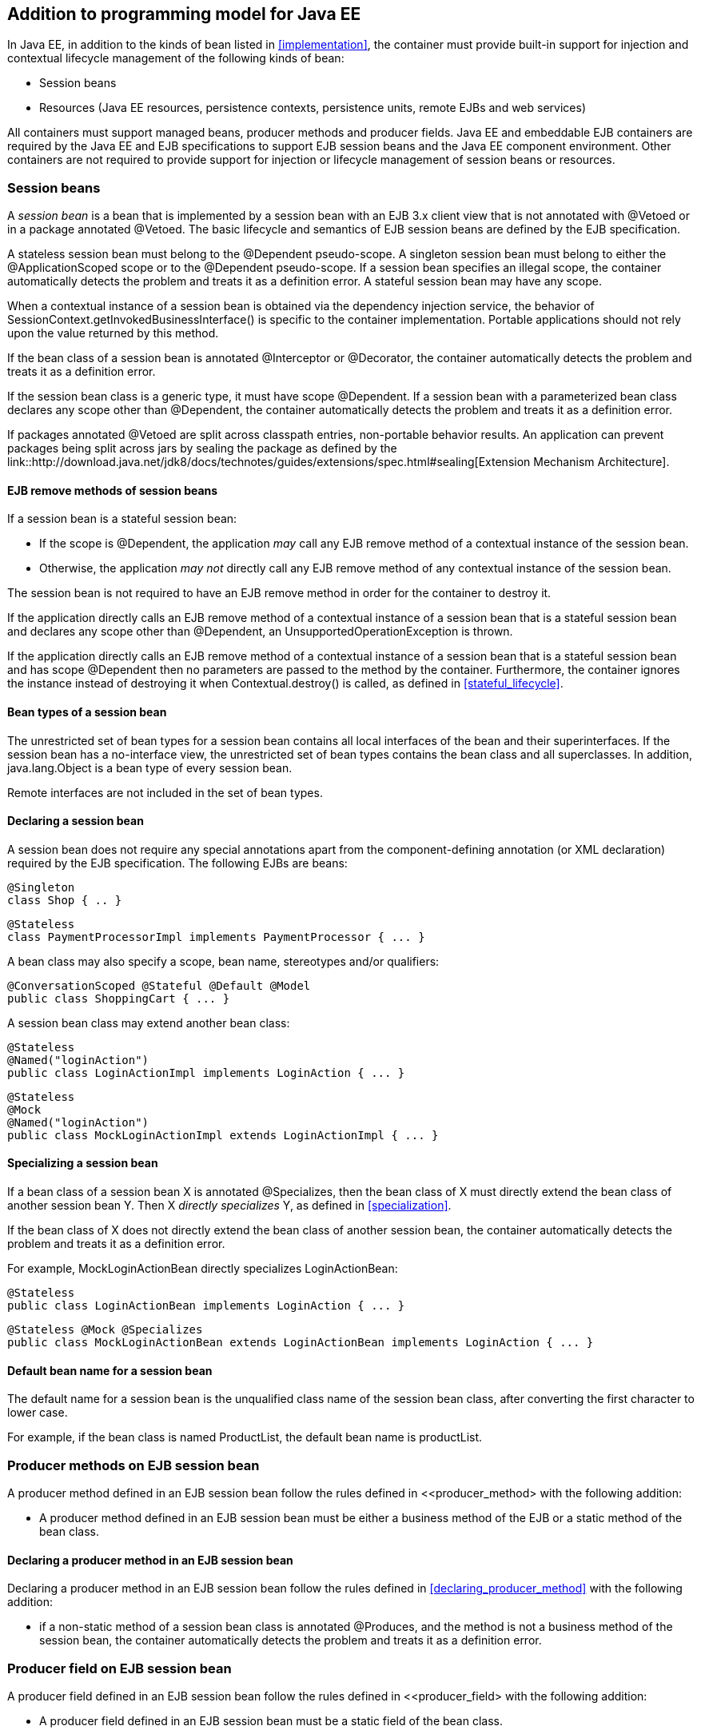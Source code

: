 [[implementation_ee]]

== Addition to programming model for Java EE

In Java EE, in addition to the kinds of bean listed in <<implementation>>, the container must provide built-in support for injection and contextual lifecycle management of the following kinds of bean:

* Session beans
* Resources (Java EE resources, persistence contexts, persistence units, remote EJBs and web services)

All containers must support managed beans, producer methods and producer fields. Java EE and embeddable EJB containers are required by the Java EE and EJB specifications to support EJB session beans and the Java EE component environment. Other containers are not required to provide support for injection or lifecycle management of session beans or resources.

[[session_beans]]

=== Session beans

A _session bean_ is a bean that is implemented by a session bean with an EJB 3.x client view that is not annotated with +@Vetoed+ or in a package annotated +@Vetoed+. The basic lifecycle and semantics of EJB session beans are defined by the EJB specification.

A stateless session bean must belong to the +@Dependent+ pseudo-scope. A singleton session bean must belong to either the +@ApplicationScoped+ scope or to the +@Dependent+ pseudo-scope. If a session bean specifies an illegal scope, the container automatically detects the problem and treats it as a definition error. A stateful session bean may have any scope.

When a contextual instance of a session bean is obtained via the dependency injection service, the behavior of +SessionContext.getInvokedBusinessInterface()+ is specific to the container implementation. Portable applications should not rely upon the value returned by this method.

If the bean class of a session bean is annotated +@Interceptor+ or +@Decorator+, the container automatically detects the problem and treats it as a definition error.

If the session bean class is a generic type, it must have scope +@Dependent+. If a session bean with a parameterized bean class declares any scope other than +@Dependent+, the container automatically detects the problem and treats it as a definition error.

If packages annotated +@Vetoed+ are split across classpath entries, non-portable behavior results. An application can prevent packages being split across jars by sealing the package as defined by the link::http://download.java.net/jdk8/docs/technotes/guides/extensions/spec.html#sealing[Extension Mechanism Architecture].

[[session_bean_ejb_remove_method]]

==== EJB remove methods of session beans

If a session bean is a stateful session bean:

* If the scope is +@Dependent+, the application _may_ call any EJB remove method of a contextual instance of the session bean.
* Otherwise, the application _may not_ directly call any EJB remove method of any contextual instance of the session bean.

The session bean is not required to have an EJB remove method in order for the container to destroy it.

If the application directly calls an EJB remove method of a contextual instance of a session bean that is a stateful session bean and declares any scope other than +@Dependent+, an +UnsupportedOperationException+ is thrown.

If the application directly calls an EJB remove method of a contextual instance of a session bean that is a stateful session bean and has scope +@Dependent+ then no parameters are passed to the method by the container. Furthermore, the container ignores the instance instead of destroying it when +Contextual.destroy()+ is called, as defined in <<stateful_lifecycle>>.

[[session_bean_types]]

==== Bean types of a session bean

The unrestricted set of bean types for a session bean contains all local interfaces of the bean and their superinterfaces. If the session bean has a no-interface view, the unrestricted set of bean types contains the bean class and all superclasses. In addition, +java.lang.Object+ is a bean type of every session bean.

Remote interfaces are not included in the set of bean types.

[[declaring_session_bean]]

==== Declaring a session bean

A session bean does not require any special annotations apart from the component-defining annotation (or XML declaration) required by the EJB specification. The following EJBs are beans:

[source, java]
----
@Singleton
class Shop { .. }
----

[source, java]
----
@Stateless
class PaymentProcessorImpl implements PaymentProcessor { ... }
----

A bean class may also specify a scope, bean name, stereotypes and/or qualifiers:

[source, java]
----
@ConversationScoped @Stateful @Default @Model
public class ShoppingCart { ... }
----

A session bean class may extend another bean class:

[source, java]
----
@Stateless
@Named("loginAction")
public class LoginActionImpl implements LoginAction { ... }
----

[source, java]
----
@Stateless
@Mock
@Named("loginAction")
public class MockLoginActionImpl extends LoginActionImpl { ... }
----

[[specialize_session_bean]]

==== Specializing a session bean

If a bean class of a session bean X is annotated +@Specializes+, then the bean class of X must directly extend the bean class of another session bean Y. Then X _directly specializes_ Y, as defined in <<specialization>>.

If the bean class of X does not directly extend the bean class of another session bean, the container automatically detects the problem and treats it as a definition error.

For example, +MockLoginActionBean+ directly specializes +LoginActionBean+:

[source, java]
----
@Stateless
public class LoginActionBean implements LoginAction { ... }
----

[source, java]
----
@Stateless @Mock @Specializes
public class MockLoginActionBean extends LoginActionBean implements LoginAction { ... }
----

[[session_bean_name]]

==== Default bean name for a session bean

The default name for a session bean is the unqualified class name of the session bean class, after converting the first character to lower case.

For example, if the bean class is named +ProductList+, the default bean name is +productList+.

[[producer_method_ee]]

=== Producer methods on EJB session bean

A producer method defined in an EJB session bean follow the rules defined in <<producer_method> with the following addition:

* A producer method defined in an EJB session bean must be either a business method of the EJB or a static method of the bean class.

[[declaring_producer_method_ee]]

==== Declaring a producer method in an EJB session bean

Declaring a producer method in an EJB session bean follow the rules defined in <<declaring_producer_method>> with the following addition:

* if a non-static method of a session bean class is annotated +@Produces+, and the method is not a business method of the session bean, the container automatically detects the problem and treats it as a definition error.

[[producer_field_ee]]

=== Producer field on EJB session bean

A producer field defined in an EJB session bean follow the rules defined in <<producer_field> with the following addition:

* A producer field defined in an EJB session bean must be a static field of the bean class.

[[declaring_producer_field_ee]]

==== Declaring a producer field in an EJB session bean

Declaring a producer field in an EJB session bean follow the rules defined in <<declaring_producer_field>> with the following addition:

* If a non-static field of an EJB session bean class is annotated +@Produces+, the container automatically detects the problem and treats it as a definition error.

[[disposer_method_ee]]

=== Disposer methods on EJB session bean

A disposer method defined in an EJB session bean follow the rules defined in <<disposer_method> with the following addition:

* A disposer method defined in an EJB session bean must be either a business method of the EJB or a static method of the bean class.

[[declaring_disposer_method_ee]]

==== Declaring a disposer method

Declaring a disposer method in an EJB session bean follow the rules defined in <<declaring_disposer_method>> with the following addition:

* If a non-static method of an EJB session bean class has a parameter annotated +@Disposes+, and the method is not a business method of the session bean, the container automatically detects the problem and treats it as a definition error.

[[javaee_components]]

=== Java EE components

Most Java EE components support injection and interception, as defined in the Java Platform, Enterprise Edition Specification 7, table EE.5-1, but are not considered beans (as defined by this specification). EJBs, as defined in <<session_beans>> are an exception.

The instance used by the container to service an invocation of a Java EE component will not be the same instance obtained when using +@Inject+, instantiated by the container to invoke a producer method, observer method or disposer method, or instantiated by the container to access the value of a producer field. It is recommended that Java EE components should not define observer methods, producer methods, producer fields or disposer methods. It is safe to annotate Java EE components with +@Vetoed+ to prevent them being considered beans.

[[resources]]

=== Resources

A _resource_ is a bean that represents a reference to a resource, persistence context, persistence unit, remote EJB or web service in the Java EE component environment.

By declaring a resource, we enable an object from the Java EE component environment to be injected by specifying only its type and qualifiers at the injection point. For example, if +@CustomerDatabase+ is a qualifier:

[source, java]
----
@Inject @CustomerDatabase Datasource customerData;
----

[source, java]
----
@Inject @CustomerDatabase EntityManager customerDatabaseEntityManager;
----

[source, java]
----
@Inject @CustomerDatabase EntityManagerFactory customerDatabaseEntityManagerFactory;
----

[source, java]
----
@Inject PaymentService remotePaymentService;
----

The container is not required to support resources with scope other than +@Dependent+. Portable applications should not define resources with any scope other than +@Dependent+.

A resource may not have a bean name.

[[declaring_resource]]

==== Declaring a resource

A resource may be declared by specifying a Java EE component environment injection annotation as part of a producer field declaration. The producer field may be static.

* For a Java EE resource, +@Resource+ must be specified.
* For a persistence context, +@PersistenceContext+ must be specified.
* For a persistence unit, +@PersistenceUnit+ must be specified.
* For a remote EJB, +@EJB+ must be specified.
* For a web service, +@WebServiceRef+ must be specified.


The injection annotation specifies the metadata needed to obtain the resource, entity manager, entity manager factory, remote EJB instance or web service reference from the component environment.

[source, java]
----
@Produces @WebServiceRef(lookup="java:app/service/PaymentService")
PaymentService paymentService;
----

[source, java]
----
@Produces @EJB(ejbLink="../their.jar#PaymentService")
PaymentService paymentService;
----

[source, java]
----
@Produces @Resource(lookup="java:global/env/jdbc/CustomerDatasource")
@CustomerDatabase Datasource customerDatabase;
----

[source, java]
----
@Produces @PersistenceContext(unitName="CustomerDatabase")
@CustomerDatabase EntityManager customerDatabasePersistenceContext;
----

[source, java]
----
@Produces @PersistenceUnit(unitName="CustomerDatabase")
@CustomerDatabase EntityManagerFactory customerDatabasePersistenceUnit;
----

The bean type and qualifiers of the resource are determined by the producer field declaration.

If the producer field declaration specifies a bean name, the container automatically detects the problem and treats it as a definition error.

If the matching object in the Java EE component environment is not of the same type as the producer field declaration, the container automatically detects the problem and treats it as a definition error.

[[resource_types]]

==== Bean types of a resource

The unrestricted set of bean types of a resource is determined by the declared type of the producer field, as specified by <<producer_field_types>>.

[[additional_builtin_beans]]

=== Additional built-in beans

A Java EE or embeddable EJB container must provide the following built-in beans, all of which have qualifier +@Default+:

* a bean with bean type +javax.transaction.UserTransaction+, allowing injection of a reference to the JTA +UserTransaction+, and
* a bean with bean type +javax.security.Principal+, allowing injection of a +Principal+ representing the current caller identity.


A servlet container must provide the following built-in beans, all of which have qualifier +@Default+:

* a bean with bean type +javax.servlet.http.HttpServletRequest+, allowing injection of a reference to the +HttpServletRequest+
* a bean with bean type +javax.servlet.http.HttpSession+, allowing injection of a reference to the +HttpSession+,
* a bean with bean type +javax.servlet.ServletContext+, allowing injection of a reference to the +ServletContext+,


These beans are passivation capable dependencies, as defined in <<passivation_capable_dependency>>.

If a Java EE component class has an injection point of type +UserTransaction+ and qualifier +@Default+, and may not validly make use of the JTA +UserTransaction+ according to the Java EE platform specification, the container automatically detects the problem and treats it as a definition error.


[[initializer_methods_ee]]

=== Initializer methods on EJB session beans

An initializer method defined in an EJB session bean follow the rules defined in <<initializer_methods> with the following addition:

* An intializer method defined in an EJB session bean is _not_ required to be a business method of the session bean.
